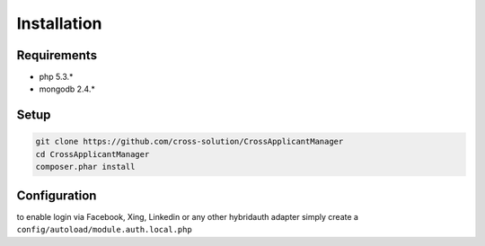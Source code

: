 Installation
============

Requirements
------------

* php 5.3.*
* mongodb 2.4.*

Setup
-----

.. code-block:: sh

  git clone https://github.com/cross-solution/CrossApplicantManager
  cd CrossApplicantManager
  composer.phar install


Configuration
-------------

to enable login via Facebook, Xing, Linkedin or any other hybridauth adapter simply create a ``config/autoload/module.auth.local.php``

.. code-block:: ruby
   :linenos:

	<?php
	return array(
	'hybridauth' => array(
        "Facebook" => array (
            "enabled" => true,
            "keys"    => array ( "id" => "", "secret" => "" ),
            "scope"       => 'email, user_about_me, user_birthday, user_hometown, user_website',
        ),
        "LinkedIn" => array (
            "enabled" => true,
            "keys"    => array ( "key" => "", "secret" => "" ),
        ),
        "XING" => array (
            "enabled" => true,
            // This is a hack due to bad design of Hybridauth
            // There's no simpler way to include "additional-providers"
            "wrapper" => array ( 
                'class' => 'Hybrid_Providers_XING',
                'path' => __FILE__,
            ),
            "keys"    => array ( "key" => "", "secret" => "" ),
        ),

	);
	?>